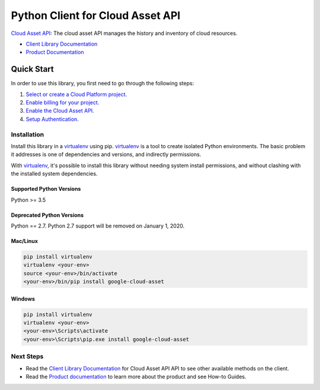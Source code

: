 Python Client for Cloud Asset API
=================================

|alpha| |pypi| |versions|

`Cloud Asset API`_: The cloud asset API manages the history and inventory of cloud resources.

- `Client Library Documentation`_
- `Product Documentation`_

.. |alpha| image:: https://img.shields.io/badge/support-alpha-orange.svg
   :target: https://github.com/googleapis/google-cloud-python/blob/master/README.rst#alpha-support
.. |pypi| image:: https://img.shields.io/pypi/v/google-cloud-asset.svg
   :target: https://pypi.org/project/google-cloud-asset/
.. |versions| image:: https://img.shields.io/pypi/pyversions/google-cloud-asset.svg
   :target: https://pypi.org/project/google-cloud-asset/
.. _Cloud Asset API: https://cloud.google.com/resource-manager/docs/cloud-asset-inventory/reference/rest/
.. _Client Library Documentation: https://googleapis.github.io/google-cloud-python/latest/asset/index.html
.. _Product Documentation:  https://cloud.google.com/resource-manager/docs/cloud-asset-inventory/overview

Quick Start
-----------

In order to use this library, you first need to go through the following steps:

1. `Select or create a Cloud Platform project.`_
2. `Enable billing for your project.`_
3. `Enable the Cloud Asset API.`_
4. `Setup Authentication.`_

.. _Select or create a Cloud Platform project.: https://console.cloud.google.com/project
.. _Enable billing for your project.: https://cloud.google.com/billing/docs/how-to/modify-project#enable_billing_for_a_project
.. _Enable the Cloud Asset API.:  https://console.cloud.google.com/apis/library/cloudasset.googleapis.com
.. _Setup Authentication.: https://googleapis.github.io/google-cloud-python/latest/core/auth.html

Installation
~~~~~~~~~~~~

Install this library in a `virtualenv`_ using pip. `virtualenv`_ is a tool to
create isolated Python environments. The basic problem it addresses is one of
dependencies and versions, and indirectly permissions.

With `virtualenv`_, it's possible to install this library without needing system
install permissions, and without clashing with the installed system
dependencies.

.. _`virtualenv`: https://virtualenv.pypa.io/en/latest/


Supported Python Versions
^^^^^^^^^^^^^^^^^^^^^^^^^
Python >= 3.5

Deprecated Python Versions
^^^^^^^^^^^^^^^^^^^^^^^^^^
Python == 2.7. Python 2.7 support will be removed on January 1, 2020.


Mac/Linux
^^^^^^^^^

.. code-block:: console

    pip install virtualenv
    virtualenv <your-env>
    source <your-env>/bin/activate
    <your-env>/bin/pip install google-cloud-asset


Windows
^^^^^^^

.. code-block:: console

    pip install virtualenv
    virtualenv <your-env>
    <your-env>\Scripts\activate
    <your-env>\Scripts\pip.exe install google-cloud-asset

Next Steps
~~~~~~~~~~

-  Read the `Client Library Documentation`_ for Cloud Asset API
   API to see other available methods on the client.
-  Read the `Product documentation`_ to learn
   more about the product and see How-to Guides.
